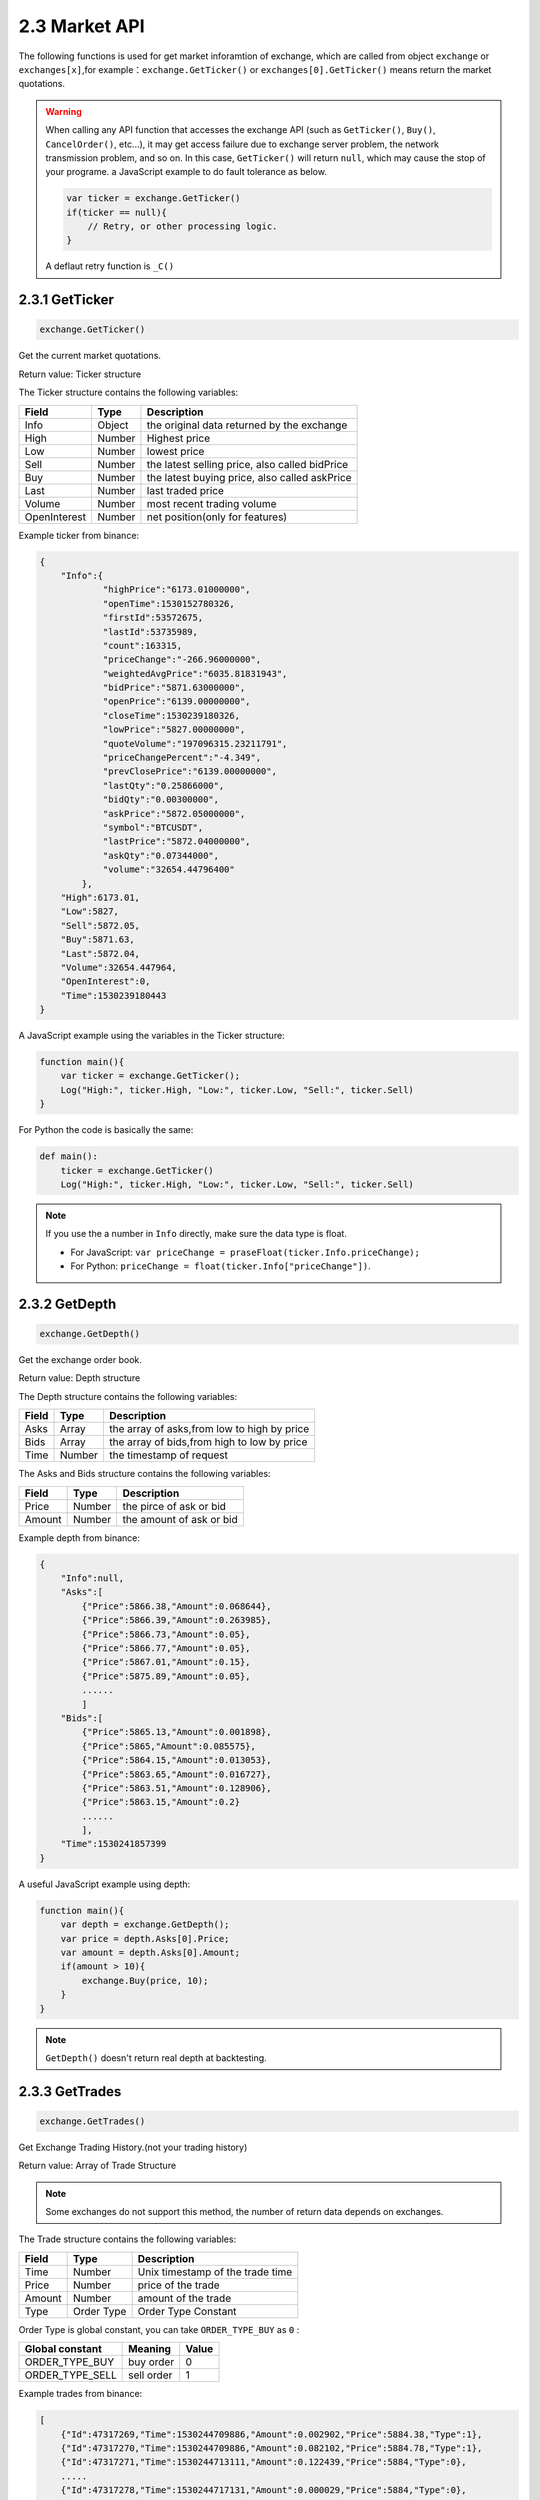 2.3 Market API
=======================

The following functions is used for get market inforamtion of exchange, 
which are called from object ``exchange`` or ``exchanges[x]``,for example：``exchange.GetTicker()`` or ``exchanges[0].GetTicker()`` means return the market quotations.

.. warning::

    When calling any API function that accesses the exchange API (such as ``GetTicker()``, ``Buy()``, ``CancelOrder()``, etc...), it may get access failure due to exchange server problem, the network transmission problem, and so on.
    In this case, ``GetTicker()`` will return ``null``, which may cause the stop of your programe.  a JavaScript example to do fault tolerance as below.

    .. code-block:: JavaScript

        var ticker = exchange.GetTicker()
        if(ticker == null){
            // Retry, or other processing logic.
        }
    A deflaut retry function is ``_C()``



2.3.1 GetTicker
>>>>>>>>>>>>>>>>>>

.. code-block:: JavaScript

    exchange.GetTicker()

Get the current market quotations.

Return value: Ticker structure

The Ticker structure contains the following variables:

==================  ==================== ===============
Field               Type                 Description
==================  ==================== ===============
Info                Object               the original data returned by the exchange
High                Number               Highest price
Low			        Number               lowest price
Sell                Number               the latest selling price, also called bidPrice
Buy                 Number               the latest buying price, also called askPrice
Last                Number	             last traded price
Volume              Number               most recent trading volume
OpenInterest        Number               net position(only for features)
==================  ==================== ===============

Example ticker from binance:

.. sourcecode:: http

    {
        "Info":{
                "highPrice":"6173.01000000",
                "openTime":1530152780326,
                "firstId":53572675,
                "lastId":53735989,
                "count":163315,
                "priceChange":"-266.96000000",
                "weightedAvgPrice":"6035.81831943",
                "bidPrice":"5871.63000000",
                "openPrice":"6139.00000000",
                "closeTime":1530239180326,
                "lowPrice":"5827.00000000",
                "quoteVolume":"197096315.23211791",
                "priceChangePercent":"-4.349",
                "prevClosePrice":"6139.00000000",
                "lastQty":"0.25866000",
                "bidQty":"0.00300000",
                "askPrice":"5872.05000000",
                "symbol":"BTCUSDT",
                "lastPrice":"5872.04000000",
                "askQty":"0.07344000",
                "volume":"32654.44796400"
            },
        "High":6173.01,
        "Low":5827,
        "Sell":5872.05,
        "Buy":5871.63,
        "Last":5872.04,
        "Volume":32654.447964,
        "OpenInterest":0,
        "Time":1530239180443
    }

A JavaScript example using the variables in the Ticker structure:

.. code-block:: JavaScript

    function main(){
        var ticker = exchange.GetTicker();
        Log("High:", ticker.High, "Low:", ticker.Low, "Sell:", ticker.Sell)
    }

For Python the code is basically the same:

.. code-block:: Python

    def main():
        ticker = exchange.GetTicker()
        Log("High:", ticker.High, "Low:", ticker.Low, "Sell:", ticker.Sell)

.. note::

    If you use the a number in ``Info`` directly, make sure the data type is float.

    - For JavaScript: ``var priceChange = praseFloat(ticker.Info.priceChange);``
    - For Python: ``priceChange = float(ticker.Info["priceChange"])``.


2.3.2 GetDepth
>>>>>>>>>>>>>>>>>>

.. code-block:: JavaScript

    exchange.GetDepth()

Get the exchange order book.

Return value: Depth structure

The Depth structure contains the following variables:

==================  ==================== ===============
Field               Type                 Description
==================  ==================== ===============
Asks                Array                the array of asks,from low to high by price
Bids                Array                the array of bids,from high to low by price
Time                Number               the timestamp of request
==================  ==================== ===============

The Asks and Bids structure contains the following variables:

==================  ==================== ===============
Field               Type                 Description
==================  ==================== ===============
Price               Number               the pirce of ask or bid
Amount              Number               the amount of ask or bid
==================  ==================== ===============

Example depth from binance:

.. sourcecode:: http

    {
        "Info":null,
        "Asks":[
            {"Price":5866.38,"Amount":0.068644},
            {"Price":5866.39,"Amount":0.263985},
            {"Price":5866.73,"Amount":0.05},
            {"Price":5866.77,"Amount":0.05},
            {"Price":5867.01,"Amount":0.15},
            {"Price":5875.89,"Amount":0.05},
            ......
            ]
        "Bids":[
            {"Price":5865.13,"Amount":0.001898},
            {"Price":5865,"Amount":0.085575},
            {"Price":5864.15,"Amount":0.013053},
            {"Price":5863.65,"Amount":0.016727},
            {"Price":5863.51,"Amount":0.128906},
            {"Price":5863.15,"Amount":0.2}
            ......
            ],
        "Time":1530241857399
    }

A useful JavaScript example using depth:

.. code-block:: JavaScript

    function main(){
        var depth = exchange.GetDepth();
        var price = depth.Asks[0].Price;
        var amount = depth.Asks[0].Amount;
        if(amount > 10){
            exchange.Buy(price, 10);
        }    
    }

.. note::

    ``GetDepth()`` doesn't return real depth at backtesting.


2.3.3 GetTrades
>>>>>>>>>>>>>>>>>>

.. code-block:: JavaScript

    exchange.GetTrades()

Get Exchange Trading History.(not your trading history)

Return value: Array of Trade Structure 

.. note::

    Some exchanges do not support this method, the number of return data depends on exchanges.

The Trade structure contains the following variables:

==================  ==================== ===============
Field               Type                 Description
==================  ==================== ===============
Time                Number               Unix timestamp of the trade time
Price               Number               price of the trade
Amount              Number               amount of the trade
Type                Order Type           Order Type Constant
==================  ==================== ===============

Order Type is global constant, you can take ``ORDER_TYPE_BUY`` as ``0`` :

==================  ==================== ===============
Global constant     Meaning                 Value
==================  ==================== ===============
ORDER_TYPE_BUY      buy order            0
ORDER_TYPE_SELL     sell order           1
==================  ==================== ===============

Example trades from binance:

.. sourcecode:: http

    [
        {"Id":47317269,"Time":1530244709886,"Amount":0.002902,"Price":5884.38,"Type":1},
        {"Id":47317270,"Time":1530244709886,"Amount":0.082102,"Price":5884.78,"Type":1},
        {"Id":47317271,"Time":1530244713111,"Amount":0.122439,"Price":5884,"Type":0},
        .....
        {"Id":47317278,"Time":1530244717131,"Amount":0.000029,"Price":5884,"Type":0},
    ]

A useful JavaScript example using trades:

.. code-block:: JavaScript

    function main(){
        while(true){
            var trades = exchange.GetTrades();
            for(var i=0;i<trades.length;i++){
                if(trades[i].Type == ORDER_TYPE_BUY && trades[i].Amount > 100){
                    Log("Big amount buy order","time:", trades[0].Time, "Price:", trades[0].Price, "Amount:", trades[0].Amount);
                }
            }
            Sleep(3000)//sleep 3 seconds
        }
    }

.. warning::

    The trades in simulation backtesting is empty.

2.3.4 GetRecords
>>>>>>>>>>>>>>>>>>

.. code-block:: JavaScript

    exchange.GetRecords(period)
    exchange.GetRecords()

Get Exchange's history K lines/Candlesticks data.

Parameter ``period`` : K lines cycle, Optional Parameters, default K line cycle is set when start the robot.

All available values:

.. sourcecode:: http

    PERIOD_M1  : 1 minute, 
    PERIOD_M5  : 5 minutes, 
    PERIOD_M15 : 15 minutes, 
    PERIOD_M30 : 30 minutes, 
    PERIOD_H1  : 1 hour,
    PERIOD_D1  : one day.

Return value: Record structure array. from old to recent by time.

The Record structure contains the following variables:

==================  ==================== ===============
Field               Type                 Description
==================  ==================== ===============
Time                Number               Unix timestamp of the kline
Open                Number               open price of the kline
High                Number               highest price of the kline
Low                 Number               lowest price of the kline
Close               Number               close price of the kline
Volume              Number               trading volume
==================  ==================== ===============

Example Records from binance:

.. sourcecode:: http

    [
        {"Time":1526616000000,"Open":7995,"High":8067.65,"Low":7986.6,"Close":8027.22,"Volume":9444676.27669432},
        {"Time":1526619600000,"Open":8019.03,"High":8049.99,"Low":7982.78,"Close":8027,"Volume":5354251.80804935},
        {"Time":1526623200000,"Open":8027.01,"High":8036.41,"Low":7955.24,"Close":7955.39,"Volume":6659842.42025361},
        ......
    ]

A useful JavaScript example using Records to get a close array:

.. code-block:: JavaScript

    function main(){
        var close = [];
        var records = exchange.GetRecords(PERIOD_H1);
        for(var i=0;i<records.length;i++){
            close.push(records[i].Close);
        }
    }

.. note::

    - The K-lines data will accumulate over time, accumulating up to 2000, then will update one record at one K-line cycle, and delete  the earliest one at the same time.
    - If the exchange provides a K-line API. In this case, the data is obtained directly from the exchange.
    - If the exchange does not provide a K-line API. your robot will using ``GetTrades()`` function to generate K-line each time the user calls GetRecords.In this case,Records length will be one when first start.
